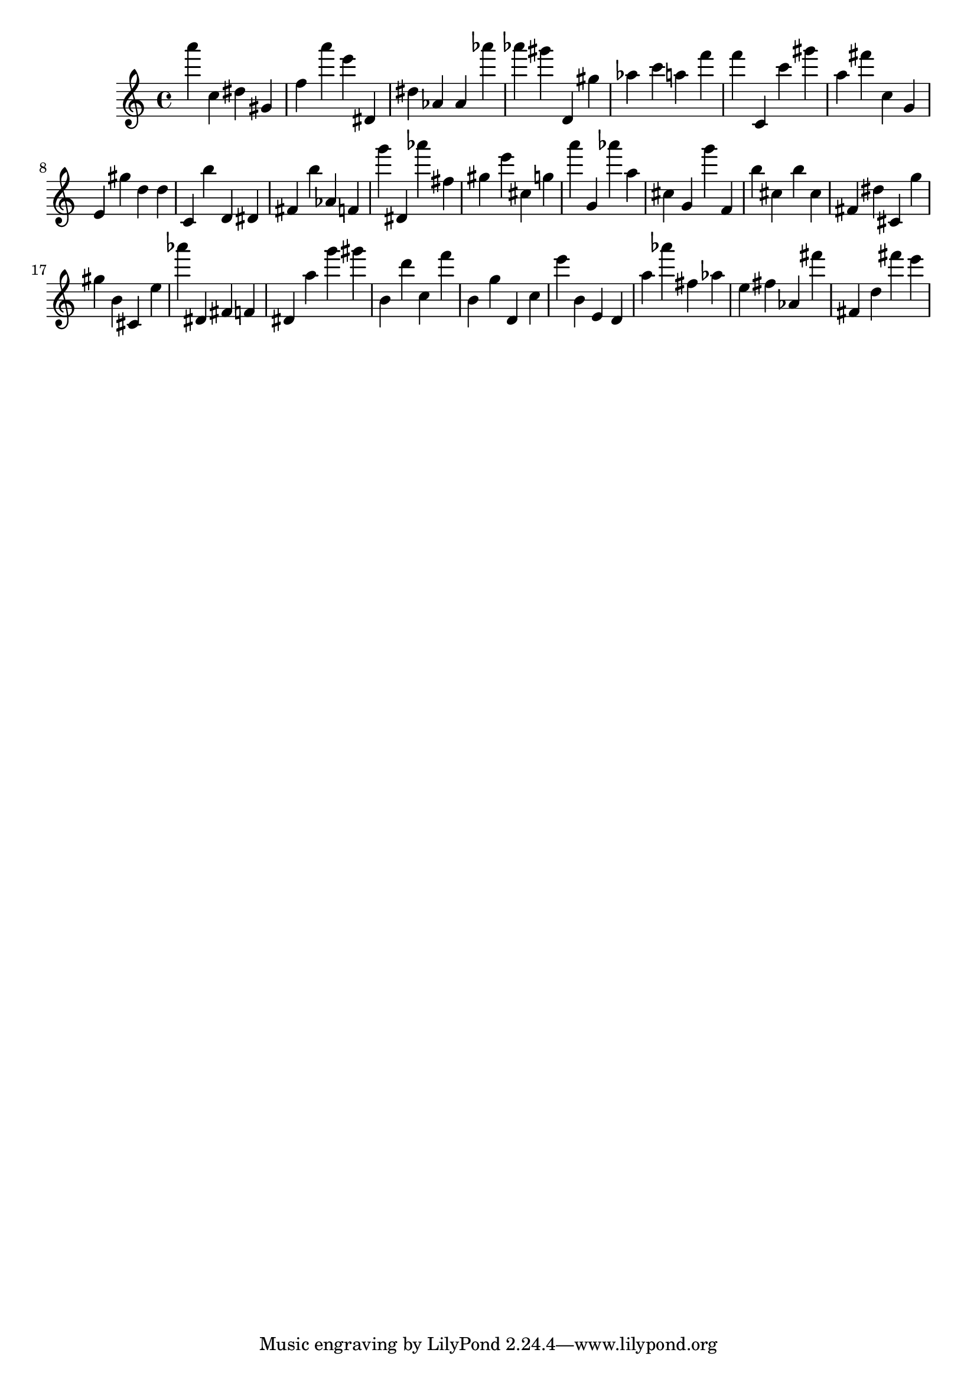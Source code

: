 \version "2.18.2"
\score {

{
\clef treble
a''' c'' dis'' gis' f'' a''' e''' dis' dis'' as' as' as''' as''' gis''' d' gis'' as'' c''' a'' f''' f''' c' c''' gis''' a'' fis''' c'' g' e' gis'' d'' d'' c' b'' d' dis' fis' b'' as' f' g''' dis' as''' fis'' gis'' e''' cis'' g'' a''' g' as''' a'' cis'' g' g''' f' b'' cis'' b'' cis'' fis' dis'' cis' g'' gis'' b' cis' e'' as''' dis' fis' f' dis' a'' g''' gis''' b' d''' c'' f''' b' g'' d' c'' e''' b' e' d' a'' as''' fis'' as'' e'' fis'' as' fis''' fis' d'' fis''' e''' 
}

 \midi { }
 \layout { }
}